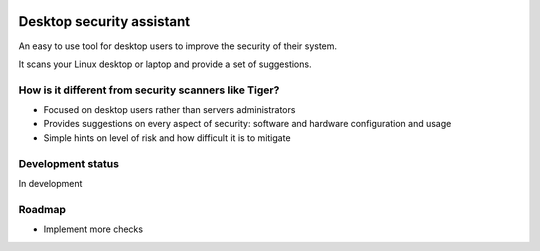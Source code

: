 
.. image:: https://secure.travis-ci.org/FedericoCeratto/desktop-security-assistant.png?branch=master
   :target: http://travis-ci.org/FedericoCeratto/desktop-security-assistant
   :alt: Build status

.. image:: https://coveralls.io/repos/FedericoCeratto/desktop-security-assistant/badge.png?branch=master
   :target: https://coveralls.io/r/FedericoCeratto/desktop-security-assistant?branch=master
   :alt: Coverage

.. image:: https://pypip.in/download/desktop-security-assistant/badge.png
    :target: https://pypi.python.org/pypi//desktop-security-assistant/
    :alt: Downloads

.. image:: https://pypip.in/version/desktop-security-assistant/badge.png
    :target: https://pypi.python.org/pypi/desktop-security-assistant/
    :alt: Latest Version

.. image:: https://pypip.in/license/desktop-security-assistant/badge.png
    :target: https://pypi.python.org/pypi/desktop-security-assistant/
    :alt: License

Desktop security assistant
==========================

An easy to use tool for desktop users to improve the security of their system.

It scans your Linux desktop or laptop and provide a set of suggestions.


How is it different from security scanners like Tiger?
------------------------------------------------------

* Focused on desktop users rather than servers administrators
* Provides suggestions on every aspect of security: software and hardware configuration and usage
* Simple hints on level of risk and how difficult it is to mitigate

Development status
------------------

In development

Roadmap
-------

* Implement more checks
